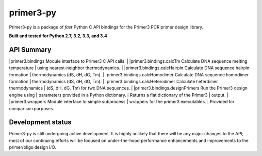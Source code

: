 ==============================================================================
 primer3-py
==============================================================================

.. image:: https://secure.travis-ci.org/benpruitt/primer3-py.png
        :target: https://travis-ci.org/benpruitt/primer3-py

Primer3-py is a package of *fast* Python C API bindings for the Primer3
PCR primer design library.

**Built and tested for Python 2.7, 3.2, 3.3, and 3.4**


API Summary
------------------------------------------------------------------------------

|primer3.bindings                    Module interface to Primer3 C API calls.
|
|primer3.bindings.calcTm             Calculate DNA sequence melting temperature
|                                    using nearest-neighbor thermodynamics.
|
|primer3.bindings.calcHairpin        Calculate DNA sequence hairpin formation
|                                    thermodynamics (dS, dH, dG, Tm).
|
|primer3.bindings.calcHomodimer      Calculate DNA sequence homodimer formation
|                                    thermodynamics (dS, dH, dG, Tm).
|
|primer3.bindings.calcHeterodimer    Calculate heterdimer thermodynamics
|                                    (dS, dH, dG, Tm) for two DNA sequences.
|
|primer3.bindings.designPrimers      Run the Primer3 design engine using
|                                    parameters provided in a Python dictionary.
|                                    Returns a flat dictionary of the Primer3
|                                    output.
|
|primer3.wrappers                    Module interface to simple subprocess
|                                    wrappers for the primer3 executables.
|                                    Provided for comparison purposes.


Development status
------------------------------------------------------------------------------

Primer3-py is still undergoing active development. It is highly unlikely that
there will be any major changes to the API; most of our continuing efforts
will be focused on under-the-hood performance enhancements and improvements
to the primer/oligo design I/O.
